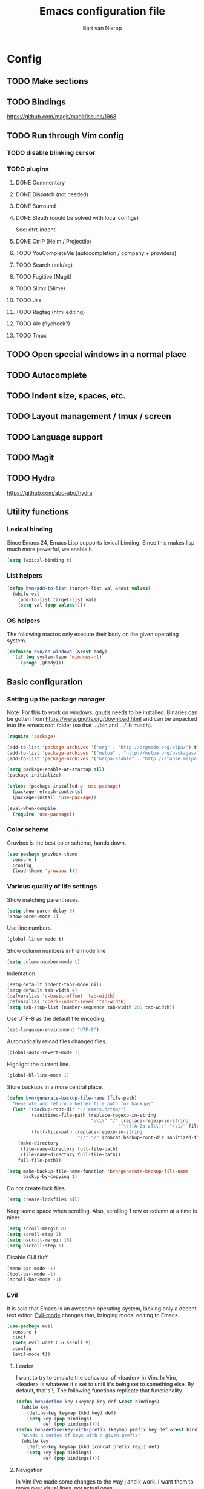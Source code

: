 #+TITLE: Emacs configuration file
#+AUTHOR: Bart van Nierop

* Config
** TODO Make sections
** TODO Bindings
https://github.com/magit/magit/issues/1968
** TODO Run through Vim config
*** TODO disable blinking cursor
*** TODO plugins
**** DONE Commentary
**** DONE Dispatch (not needed)
**** DONE Surround
**** DONE Sleuth (could be solved with local configs)
See: dtrt-indent
**** DONE CtrlP (Helm / Projectile)
**** TODO YouCompleteMe (autocompletion / company + providers)
**** TODO Search (ack/ag)
**** TODO Fugitive (Magit)
**** TODO Slimv (Slime)
**** TODO Jsx
**** TODO Ragtag (html editing)
**** TODO Ale (flycheck?)
**** TODO Tmux
** TODO Open special windows in a normal place
** TODO Autocomplete
** TODO Indent size, spaces, etc.
** TODO Layout management / tmux / screen
** TODO Language support
** TODO Magit
** TODO Hydra
https://github.com/abo-abo/hydra
** Utility functions
*** Lexical binding
Since Emacs 24, Emacs Lisp supports lexical binding. Since this makes lisp much
more powerful, we enable it.
#+BEGIN_SRC emacs-lisp
(setq lexical-binding t)
#+END_SRC
*** List helpers
#+BEGIN_SRC emacs-lisp
(defun bvn/add-to-list (target-list val &rest values)
  (while val
    (add-to-list target-list val)
    (setq val (pop values))))
#+END_SRC
*** OS helpers
The following macros only execute their body on the given operating system.
#+BEGIN_SRC emacs-lisp
(defmacro bvn/on-windows (&rest body)
  `(if (eq system-type 'windows-nt)
     (progn ,@body)))
#+END_SRC
** Basic configuration
*** Setting up the package manager
Note: For this to work on windows, gnutls needs to be installed. Binaries can be
gotten from https://www.gnutls.org/download.html and can be unpacked into the emacs root
folder (so that .../bin and .../lib match).
#+BEGIN_SRC emacs-lisp
(require 'package)

(add-to-list 'package-archives '("org" . "http://orgmode.org/elpa/") t)
(add-to-list 'package-archives '("melpa" . "http://melpa.org/packages/") t)
(add-to-list 'package-archives '("melpa-stable" . "http://stable.melpa.org/packages/") t)

(setq package-enable-at-startup nil)
(package-initialize)

(unless (package-installed-p 'use-package)
  (package-refresh-contents)
  (package-install 'use-package))

(eval-when-compile
  (require 'use-package))
#+END_SRC
*** Color scheme
Gruvbox is the best color scheme, hands down.
#+BEGIN_SRC emacs-lisp
(use-package gruvbox-theme
  :ensure t
  :config
  (load-theme 'gruvbox t))
#+END_SRC
*** Various quality of life settings
Show matching parentheses.
#+BEGIN_SRC emacs-lisp
(setq show-paren-delay 0)
(show-paren-mode 1)
#+END_SRC

Use line numbers.
#+BEGIN_SRC emacs-lisp
(global-linum-mode t)
#+END_SRC

Show column numbers in the mode line
#+BEGIN_SRC emacs-lisp
(setq column-number-mode t)
#+END_SRC

Indentation.
#+BEGIN_SRC emacs-lisp
(setq-default indent-tabs-mode nil)
(setq-default tab-width 4)
(defvaralias 'c-basic-offset 'tab-width)
(defvaralias 'cperl-indent-level 'tab-width)
(setq tab-stop-list (number-sequence tab-width 200 tab-width))
#+END_SRC

Use UTF-8 as the default file encoding.
#+BEGIN_SRC emacs-lisp
(set-language-environment "UTF-8")
#+END_SRC

Automatically reload files changed files.
#+BEGIN_SRC emacs-lisp
(global-auto-revert-mode 1)
#+END_SRC

Highlight the current line.
#+BEGIN_SRC emacs-lisp
(global-hl-line-mode 1)
#+END_SRC
 
Store backups in a more central place.
#+BEGIN_SRC emacs-lisp
(defun bvn/generate-backup-file-name (file-path)
  "Generate and return a better file path for backups"
  (let* ((backup-root-dir "~/.emacs.d/tmp/")
         (sanitized-file-path (replace-regexp-in-string
                               "\\\\" "/" (replace-regexp-in-string
                                         "^\\([A-Za-z]\\):" "\\1/" file-path)))
         (full-file-path (replace-regexp-in-string
                          "//" "/" (concat backup-root-dir sanitized-file-path "~"))))
    (make-directory
     (file-name-directory full-file-path)
     (file-name-directory full-file-path))
    full-file-path))

(setq make-backup-file-name-function 'bvn/generate-backup-file-name
      backup-by-copying t)
#+END_SRC

Do not create lock files.
#+BEGIN_SRC emacs-lisp
(setq create-lockfiles nil)
#+END_SRC

Keep some space when scrolling. Also, scrolling 1 row or column at a time is nicer.
#+BEGIN_SRC emacs-lisp
(setq scroll-margin 8)
(setq scroll-step 1)
(setq hscroll-margin 16)
(setq hscroll-step 1)
#+END_SRC

Disable GUI fluff.
#+BEGIN_SRC emacs-lisp
(menu-bar-mode -1)
(tool-bar-mode -1)
(scroll-bar-mode -1)
#+END_SRC
*** Evil
It is said that Emacs is an awesome operating system, lacking only a decent text
editor. [[https://github.com/emacs-evil/evil][Evil-mode]] changes that, bringing modal editing to Emacs.
#+BEGIN_SRC emacs-lisp
(use-package evil
  :ensure t
  :init
  (setq evil-want-C-u-scroll t)
  :config
  (evil-mode t))
#+END_SRC
**** Leader
I want to try to emulate the behaviour of <leader> in Vim. In Vim,
<leader> is whatever it's set to until it's being set to something
else. By default, that's \. The following functions replicate that
functionality.
#+BEGIN_SRC emacs-lisp
(defun bvn/define-key (keymap key def &rest bindings)
  (while key
    (define-key keymap (kbd key) def)
    (setq key (pop bindings)
          def (pop bindings))))
(defun bvn/define-key-with-prefix (keymap prefix key def &rest bindings)
  "Binds a series of keys with a given prefix"
  (while key
    (define-key keymap (kbd (concat prefix key)) def)
    (setq key (pop bindings)
          def (pop bindings))))
#+END_SRC
**** Navigation
In Vim I've made some changes to the way j and k work. I want them to move over
visual lines, not actual ones.
#+BEGIN_SRC emacs-lisp
(define-key evil-normal-state-map (kbd "j") 'evil-next-visual-line)
(define-key evil-visual-state-map (kbd "j") 'evil-next-visual-line)

(define-key evil-normal-state-map (kbd "k") 'evil-previous-visual-line)
(define-key evil-visual-state-map (kbd "k") 'evil-previous-visual-line)
#+END_SRC
Another change I've made in Vim is that C-u and C-d simply move the cursor, and
not the screen. This makes them usefull to jump a sizable distance, making it
easy to navigate a file. It's not truly the Vim way, but works just fine for me.
#+BEGIN_SRC emacs-lisp
(define-key evil-normal-state-map (kbd "C-u") (kbd "20k"))
(define-key evil-visual-state-map (kbd "C-u") (kbd "20k"))

(define-key evil-normal-state-map (kbd "C-d") (kbd "20j"))
(define-key evil-visual-state-map (kbd "C-d") (kbd "20j"))
#+END_SRC
Because C-u is actually quite important in Emacs, we need to remap it.
#+BEGIN_SRC emacs-lisp
(global-set-key (kbd "M-C-U") 'universal-argument)
#+END_SRC

**** Commentary
Having an easy way to comment out lines is pretty awesome.
#+BEGIN_SRC emacs-lisp
(use-package evil-commentary
  :ensure t
  :config (setq evil-commentary-mode t))
  
#+END_SRC
**** Surround
Vim-surround is one of Tim Pope's more useful plugins. And that says something.
#+BEGIN_SRC emacs-lisp
(use-package evil-surround
  :ensure t
  :config (global-evil-surround-mode 1))
#+END_SRC
*** Automatically detect indent settings
dtrt-indent is like vim-sleuth, but for Emacs. It detects the indent settings of the current file.
Apparently, it's not on melpa-stable.
#+BEGIN_SRC emacs-lisp
(use-package dtrt-indent
  :ensure t
  :config
  (setq dtrt-indent-mode t))
#+END_SRC
*** Helm
#+BEGIN_SRC emacs-lisp
(use-package helm
  :ensure t
  :config
  (helm-mode t)
  (setq helm-autoresize-mode t)
  (global-set-key (kbd "M-x") #'helm-M-x)
  (bvn/define-key helm-map
    (kbd "C-w") 'evil-delete-backward-word
    (kbd "C-r") 'evil-paste-from-register))
#+END_SRC

*** Free keys
#+BEGIN_SRC emacs-lisp
(use-package free-keys
  :ensure t)
#+END_SRC
** Window layout
#+BEGIN_SRC emacs-lisp
(use-package popwin
  :ensure t)
#+END_SRC
** File navigation
Projectile is the package we use to deal with projects. We use helm-projectile to
integrate with helm.
#+BEGIN_SRC emacs-lisp
(use-package projectile
  :ensure t
  :config
  (projectile-mode t))

(use-package helm-projectile
  :ensure t
  :config
  (bvn/define-key-with-prefix evil-normal-state-map ","
    "ff" 'helm-projectile-find-file
    "fp" 'helm-projectile-switch-project))
#+END_SRC

One thing I did in vim was map switching between two buffers to \\
#+BEGIN_SRC emacs-lisp
(bvn/define-key-with-prefix evil-normal-state-map "\\" 
  "\\" 'evil-switch-to-windows-last-buffer)
#+END_SRC

Some things are best left alone. Therefore we ignore a bunch of files when searching with Projectile.
#+BEGIN_SRC emacs-lisp
(bvn/add-to-list 'projectile-globally-ignored-directories
  ".git" ".hg" ".svn"
  ".yardoc"
  "public/images" "public/system" "data" "log" "tmp" "debug" "release"
  "node_modules" "vendor")

(bvn/add-to-list 'projectile-globally-ignored-file-suffixes
  ".exe" ".so" ".a" ".d" ".dll" ".o" ".fasl"
  ".log" ".tlog"
  ".dat"
  ".sdf" 
  ".pdf"
  ".bcmap"
  ".png" ".jpg" ".jpeg" ".svg")

#+END_SRC
** Search

** Language support
*** TODO General
**** Auto completion
The common auto-complete front-end to Emacs is company-mode. Because company uses C-w
for 'show-location', and I want to use it to kill the previous word, the binding is removed.
It's bound to C-l instead.
#+BEGIN_SRC emacs-lisp
  (use-package company
    :ensure t
    :config
    (define-key company-active-map (kbd "C-w") nil)
    (define-key company-active-map (kbd "C-l") 'company-show-location)
    (define-key company-active-map (kbd "C-n") 'company-select-next)
    (define-key company-active-map (kbd "C-p") 'company-select-previous)
    (define-key company-active-map (kbd "TAB") 'company-complete-common-or-cycle)
    (define-key company-active-map (kbd "ESC") 'company-abort)
    (global-company-mode))
#+END_SRC

We're going to be using different completion engines for different
languages. Each of these will be set up individually in their
languages heading.
**** Syntax checking
#+BEGIN_SRC emacs-lisp
(use-package flycheck
  :ensure t)
#+END_SRC
*** TODO C++
*** TODO Common Lisp
*** TODO Python
**** Language support
On Windows, we're likely to use the Python version chooser 'py'.
#+BEGIN_SRC emacs-lisp
(bvn/on-windows
  (setq python-shell-interpreter "py"))
#+END_SRC

#+BEGIN_SRC emacs-lisp
(use-package anaconda-mode
  :ensure t
  :config (add-hook 'python-mode-hook 'anaconda-mode))
#+END_SRC
**** Auto completion
#+BEGIN_SRC emacs-lisp
(use-package company-anaconda
  :ensure t
  :config (eval-after-load "company"
            '(add-to-list 'company-backends 'company-anaconda)))
#+END_SRC
**** Syntax checking
*** TODO Ruby
*** TODO HTML
*** TODO CSS
*** TODO Javascript
*** TODO C#
*** TODO Java / Android
*** TODO Org mode
#+BEGIN_SRC emacs-lisp
(setq org-startup-indented t)
#+END_SRC
** Everything so far, which isn't a lot
#+BEGIN_SRC emacs-lisp
(bvn/define-key-with-prefix evil-normal-state-map ","
  "ll" 'eval-last-sexp)
#+END_SRC
*** Move custom to its own file
#+BEGIN_SRC emacs-lisp
(setq custom-file (expand-file-name "custom.el" user-emacs-directory))
(load custom-file 'noerror)
#+END_SRC
*** Syntax highlighting in org code blocks
#+BEGIN_SRC emacs-lisp
(setq org-src-fontify-natively t)
#+END_SRC
